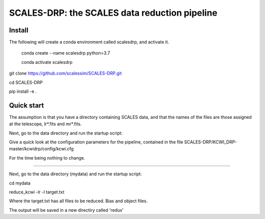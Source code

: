SCALES-DRP: the SCALES data reduction pipeline
=======================================

Install
.......

The following will create a conda environment called scalesdrp, and activate it.

    conda create --name scalesdrp python=3.7

    conda activate scalesdrp


git clone https://github.com/scalessim/SCALES-DRP.git

cd SCALES-DRP

pip install -e .


Quick start
...........

The assumption is that you have a directory containing SCALES data, and that the names of the files are those assigned at the telescope, lr*.fits and mr*.fits.

Next, go to the data directory and run the startup script:

Give a quick look at the configuration parameters for the pipeline, contained in the file SCALES-DRP/KCWI_DRP-master/kcwidrp/config/kcwi.cfg

For the time being nothing to change.


...........................................................


Next, go to the data directory (mydata) and run the startup script:

cd mydata

reduce_kcwi -lr -l target.txt

Where the target.txt has all files to be reduced. Bias and object files. 

The output will be saved in a new directiry called 'redux'





